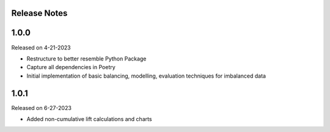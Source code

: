 Release Notes
-------------


1.0.0
-----
Released on 4-21-2023

- Restructure to better resemble Python Package
- Capture all dependencies in Poetry
- Initial implementation of basic balancing, modelling, evaluation techniques for imbalanced data

1.0.1
-----
Released on 6-27-2023

- Added non-cumulative lift calculations and charts